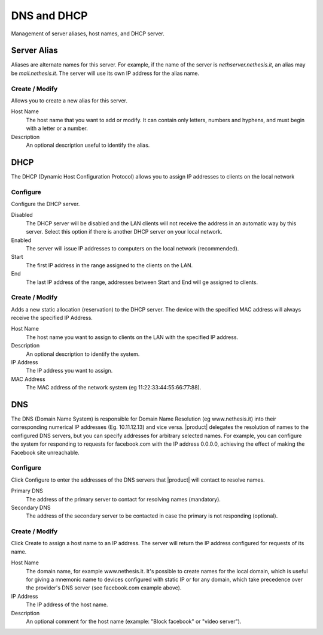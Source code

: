 .. _dnsdhcp-section:

============
DNS and DHCP
============

Management of server aliases, host names, and DHCP server.

Server Alias
============

Aliases are alternate names for this server. For example, if the
name of the server is *nethserver.nethesis.it*, an alias may be
*mail.nethesis.it*. The server will use its own IP address
for the alias name.

Create / Modify
---------------------

Allows you to create a new alias for this server.

Host Name
    The host name that you want to add or modify. It can contain only
    letters, numbers and hyphens, and must begin with a letter or a number.

Description
    An optional description useful to identify the alias.


DHCP
====

The DHCP (Dynamic Host Configuration Protocol) allows you to
assign IP addresses to clients on the local network



Configure
---------

Configure the DHCP server.

Disabled
    The DHCP server will be disabled and the LAN clients will not receive
    the address in an automatic way by this server. Select this
    option if there is another DHCP server on your local network.

Enabled
    The server will issue IP addresses to computers on the local network (recommended).

Start
    The first IP address in the range assigned to the clients on the LAN.

End
    The last IP address of the range, addresses between Start and End will ge assigned to clients.

Create / Modify
---------------------

Adds a new static allocation (reservation) to the DHCP server.
The device with the specified MAC address will always receive the
specified IP Address.

Host Name
    The host name you want to assign to clients on the LAN with the specified
    IP address.

Description
    An optional description to identify the system.

IP Address
    The IP address you want to assign.

MAC Address
    The MAC address of the network system (eg 11:22:33:44:55:66:77:88).


DNS
===

The DNS (Domain Name System) is responsible for Domain Name Resolution
(eg www.nethesis.it) into their corresponding numerical IP addresses
(Eg. 10.11.12.13) and vice versa. |product| delegates the resolution of
names to the configured DNS servers, but you can specify addresses
for arbitrary selected names. For example, you can configure the
system for responding to requests for facebook.com with the IP address 
0.0.0.0, achieving the effect of making the Facebook site unreachable.


Configure
---------

Click Configure to enter the addresses of the DNS servers that
|product| will contact to resolve names.

Primary DNS
    The address of the primary server to contact for resolving names (mandatory).

Secondary DNS
    The address of the secondary server to be contacted in case the primary is not responding (optional).

Create / Modify
---------------------

Click Create to assign a host name to an IP address. The
server will return the IP address configured for requests of its name.


Host Name
    The domain name, for example www.nethesis.it. It's possible to create
    names for the local domain, which is useful for giving a mnemonic name to
    devices configured with static IP or for any domain,
    which take precedence over the provider's DNS server (see
    facebook.com example above).

IP Address
    The IP address of the host name.

Description
    An optional comment for the host name (example:
    "Block facebook" or "video server").
